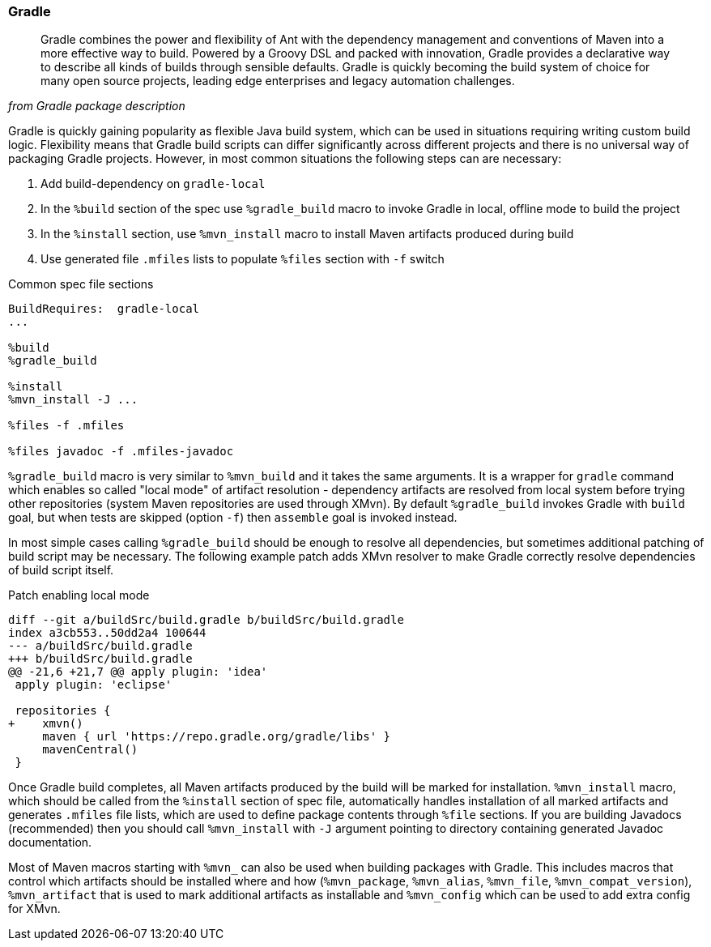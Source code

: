 === Gradle

[quote,,from Gradle package description]
______
Gradle combines the power and flexibility of Ant with the dependency
management and conventions of Maven into a more effective way to
build.  Powered by a Groovy DSL and packed with innovation, Gradle
provides a declarative way to describe all kinds of builds through
sensible defaults.  Gradle is quickly becoming the build system of
choice for many open source projects, leading edge enterprises and
legacy automation challenges.
______

Gradle is quickly gaining popularity as flexible Java build system,
which can be used in situations requiring writing custom build logic.
Flexibility means that Gradle build scripts can differ significantly
across different projects and there is no universal way of packaging
Gradle projects.  However, in most common situations the following
steps can are necessary:

1. Add build-dependency on `gradle-local`
2. In the `%build` section of the spec use `%gradle_build` macro to
   invoke Gradle in local, offline mode to build the project
3. In the `%install` section, use `%mvn_install` macro to install
   Maven artifacts produced during build
4. Use generated file `.mfiles` lists to populate `%files` section
   with `-f` switch

.Common spec file sections
[source,spec]
--------
BuildRequires:  gradle-local
...

%build
%gradle_build

%install
%mvn_install -J ...

%files -f .mfiles

%files javadoc -f .mfiles-javadoc
--------


`%gradle_build` macro is very similar to `%mvn_build` and it
takes the same arguments.  It is a wrapper for `gradle` command which
enables so called "local mode" of artifact resolution - dependency
artifacts are resolved from local system before trying other
repositories (system Maven repositories are used through XMvn).  By
default `%gradle_build` invokes Gradle with `build` goal, but when
tests are skipped (option `-f`) then `assemble` goal is invoked
instead.

In most simple cases calling `%gradle_build` should be enough to
resolve all dependencies, but sometimes additional patching of build
script may be necessary.  The following example patch adds XMvn
resolver to make Gradle correctly resolve dependencies of build script
itself.

.Patch enabling local mode
[source,patch]
--------
diff --git a/buildSrc/build.gradle b/buildSrc/build.gradle
index a3cb553..50dd2a4 100644
--- a/buildSrc/build.gradle
+++ b/buildSrc/build.gradle
@@ -21,6 +21,7 @@ apply plugin: 'idea'
 apply plugin: 'eclipse'
 
 repositories {
+    xmvn()
     maven { url 'https://repo.gradle.org/gradle/libs' }
     mavenCentral()
 }
--------


Once Gradle build completes, all Maven artifacts produced by the build
will be marked for installation.  `%mvn_install` macro, which should
be called from the `%install` section of spec file, automatically
handles installation of all marked artifacts and generates `.mfiles`
file lists, which are used to define package contents through `%file`
sections.  If you are building Javadocs (recommended) then you should
call `%mvn_install` with `-J` argument pointing to directory
containing generated Javadoc documentation.

Most of Maven macros starting with `%mvn_` can also be used when
building packages with Gradle.  This includes macros that control
which artifacts should be installed where and how (`%mvn_package`,
`%mvn_alias`, `%mvn_file`, `%mvn_compat_version`), `%mvn_artifact`
that is used to mark additional artifacts as installable and
`%mvn_config` which can be used to add extra config for XMvn.
